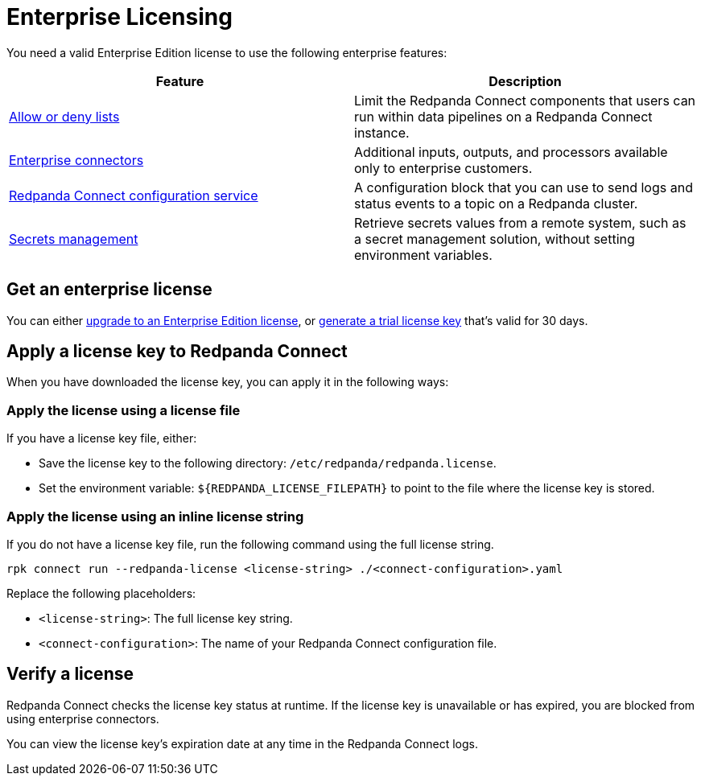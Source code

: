 = Enterprise Licensing 
:description: Learn how to purchase and apply an Enterprise Edition license.

You need a valid Enterprise Edition license to use the following enterprise features:

|===
| Feature | Description

| xref:configuration:allow_and_deny_lists.adoc[Allow or deny lists]
| Limit the Redpanda Connect components that users can run within data pipelines on a Redpanda Connect instance.

| https://docs.redpanda.com/redpanda-connect/components/catalog/?support=enterprise[Enterprise connectors]
| Additional inputs, outputs, and processors available only to enterprise customers.

| xref:components:redpanda/about.adoc[Redpanda Connect configuration service]
| A configuration block that you can use to send logs and status events to a topic on a Redpanda cluster.

| xref:configuration:secrets.adoc#look-up-secrets-on-a-remote-system-at-runtime[Secrets management]
| Retrieve secrets values from a remote system, such as a secret management solution, without setting environment variables.

|===

== Get an enterprise license

You can either https://www.redpanda.com/upgrade[upgrade to an Enterprise Edition license^], or http://redpanda.com/try-enterprise[generate a trial license key^] that's valid for 30 days.

== Apply a license key to Redpanda Connect

When you have downloaded the license key, you can apply it in the following ways: 

=== Apply the license using a license file

If you have a license key file, either:

- Save the license key to the following directory: `/etc/redpanda/redpanda.license`. 
- Set the environment variable: `$\{REDPANDA_LICENSE_FILEPATH}` to point to the file where the license key is stored.

=== Apply the license using an inline license string

If you do not have a license key file, run the following command using the full license string.

```bash
rpk connect run --redpanda-license <license-string> ./<connect-configuration>.yaml
```

Replace the following placeholders: 

- `<license-string>`: The full license key string.
- `<connect-configuration>`: The name of your Redpanda Connect configuration file.

== Verify a license

Redpanda Connect checks the license key status at runtime. If the license key is unavailable or has expired, you are blocked from using enterprise connectors.

You can view the license key’s expiration date at any time in the Redpanda Connect logs.
